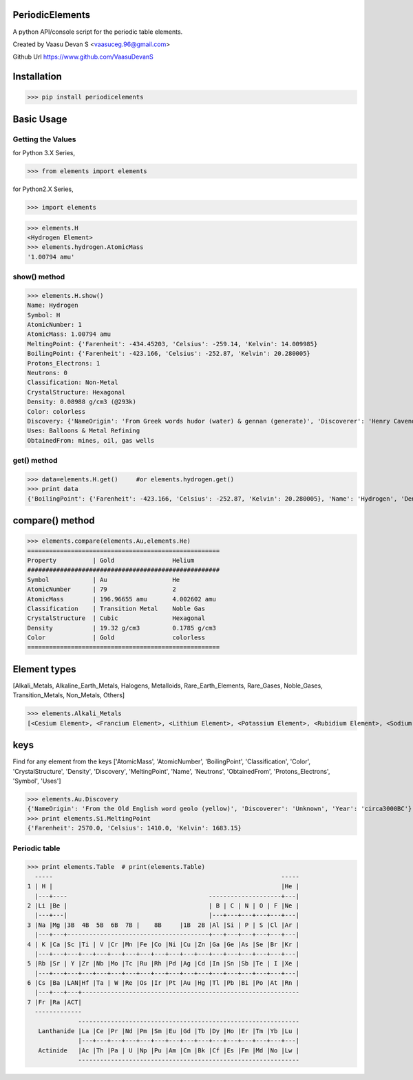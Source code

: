 PeriodicElements
****************

A python API/console script for the periodic table elements. 

Created by Vaasu Devan S <vaasuceg.96@gmail.com>

Github Url https://www.github.com/VaasuDevanS

Installation
************

>>> pip install periodicelements

Basic Usage
************
Getting the Values
=============================================

for Python 3.X Series,

>>> from elements import elements

for Python2.X Series,

>>> import elements


>>> elements.H
<Hydrogen Element>
>>> elements.hydrogen.AtomicMass
'1.00794 amu'

show() method
=============================================

>>> elements.H.show()
Name: Hydrogen
Symbol: H
AtomicNumber: 1
AtomicMass: 1.00794 amu
MeltingPoint: {'Farenheit': -434.45203, 'Celsius': -259.14, 'Kelvin': 14.009985}
BoilingPoint: {'Farenheit': -423.166, 'Celsius': -252.87, 'Kelvin': 20.280005}
Protons_Electrons: 1
Neutrons: 0
Classification: Non-Metal
CrystalStructure: Hexagonal
Density: 0.08988 g/cm3 (@293k)
Color: colorless
Discovery: {'NameOrigin': 'From Greek words hudor (water) & gennan (generate)', 'Discoverer': 'Henry Cavendish', 'Year': '1766'}
Uses: Balloons & Metal Refining
ObtainedFrom: mines, oil, gas wells

get() method
=======================================================

>>> data=elements.H.get()     #or elements.hydrogen.get()
>>> print data
{'BoilingPoint': {'Farenheit': -423.166, 'Celsius': -252.87, 'Kelvin': 20.280005}, 'Name': 'Hydrogen', 'Density': '0.08988 g/cm3 (@293k)', 'CrystalStructure': 'Hexagonal', 'AtomicMass': '1.00794 amu', 'Discovery': {'NameOrigin': 'From Greek words hudor (water) & gennan (generate)', 'Discoverer': 'Henry Cavendish', 'Year': '1766'}, 'MeltingPoint': {'Farenheit': -434.45203, 'Celsius': -259.14, 'Kelvin': 14.009985}, 'ObtainedFrom': 'mines, oil, gas wells', 'Classification': 'Non-Metal', 'Color': 'colorless', 'Symbol': 'H', 'AtomicNumber': 1, 'Protons_Electrons': '1', 'Uses': 'Balloons & Metal Refining', 'Neutrons': '0'}

compare() method
****************
>>> elements.compare(elements.Au,elements.He)
=====================================================
Property          | Gold                Helium
#####################################################
Symbol            | Au                  He
AtomicNumber      | 79                  2
AtomicMass        | 196.96655 amu       4.002602 amu
Classification    | Transition Metal    Noble Gas
CrystalStructure  | Cubic               Hexagonal
Density           | 19.32 g/cm3         0.1785 g/cm3
Color             | Gold                colorless
=====================================================

Element types
*************
[Alkali_Metals, Alkaline_Earth_Metals, Halogens, Metalloids, Rare_Earth_Elements, Rare_Gases, Noble_Gases, Transition_Metals, Non_Metals, Others]


>>> elements.Alkali_Metals
[<Cesium Element>, <Francium Element>, <Lithium Element>, <Potassium Element>, <Rubidium Element>, <Sodium Element>]


keys
****

Find for any element from the keys ['AtomicMass', 'AtomicNumber', 'BoilingPoint', 'Classification', 'Color', 'CrystalStructure', 'Density', 'Discovery', 'MeltingPoint', 'Name', 'Neutrons', 'ObtainedFrom', 'Protons_Electrons', 'Symbol', 'Uses']

>>> elements.Au.Discovery
{'NameOrigin': 'From the Old English word geolo (yellow)', 'Discoverer': 'Unknown', 'Year': 'circa3000BC'}
>>> print elements.Si.MeltingPoint
{'Farenheit': 2570.0, 'Celsius': 1410.0, 'Kelvin': 1683.15}

Periodic table
================
>>> print elements.Table  # print(elements.Table)
  -----                                                               -----
1 | H |                                                               |He |
  |---+----                                       --------------------+---|
2 |Li |Be |                                       | B | C | N | O | F |Ne |
  |---+---|                                       |---+---+---+---+---+---|
3 |Na |Mg |3B  4B  5B  6B  7B |    8B     |1B  2B |Al |Si | P | S |Cl |Ar |
  |---+---+---------------------------------------+---+---+---+---+---+---|
4 | K |Ca |Sc |Ti | V |Cr |Mn |Fe |Co |Ni |Cu |Zn |Ga |Ge |As |Se |Br |Kr |
  |---+---+---+---+---+---+---+---+---+---+---+---+---+---+---+---+---+---|
5 |Rb |Sr | Y |Zr |Nb |Mo |Tc |Ru |Rh |Pd |Ag |Cd |In |Sn |Sb |Te | I |Xe |
  |---+---+---+---+---+---+---+---+---+---+---+---+---+---+---+---+---+---|
6 |Cs |Ba |LAN|Hf |Ta | W |Re |Os |Ir |Pt |Au |Hg |Tl |Pb |Bi |Po |At |Rn |
  |---+---+---+------------------------------------------------------------
7 |Fr |Ra |ACT|
  -------------
              -------------------------------------------------------------
   Lanthanide |La |Ce |Pr |Nd |Pm |Sm |Eu |Gd |Tb |Dy |Ho |Er |Tm |Yb |Lu |
              |---+---+---+---+---+---+---+---+---+---+---+---+---+---+---|
   Actinide   |Ac |Th |Pa | U |Np |Pu |Am |Cm |Bk |Cf |Es |Fm |Md |No |Lw |
              -------------------------------------------------------------
